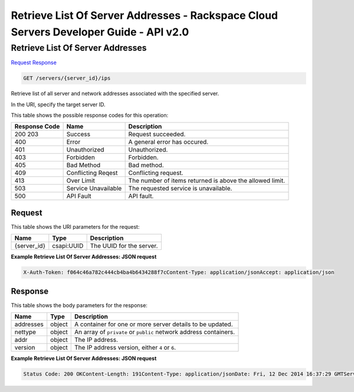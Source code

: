 =============================================================================
Retrieve List Of Server Addresses -  Rackspace Cloud Servers Developer Guide - API v2.0
=============================================================================

Retrieve List Of Server Addresses
~~~~~~~~~~~~~~~~~~~~~~~~~

`Request <GET_retrieve_list_of_server_addresses_servers_server_id_ips.rst#request>`__
`Response <GET_retrieve_list_of_server_addresses_servers_server_id_ips.rst#response>`__

.. code-block:: javascript

    GET /servers/{server_id}/ips

Retrieve list of all server and network addresses associated with the specified server.

In the URI, specify the target server ID.



This table shows the possible response codes for this operation:


+--------------------------+-------------------------+-------------------------+
|Response Code             |Name                     |Description              |
+==========================+=========================+=========================+
|200 203                   |Success                  |Request succeeded.       |
+--------------------------+-------------------------+-------------------------+
|400                       |Error                    |A general error has      |
|                          |                         |occured.                 |
+--------------------------+-------------------------+-------------------------+
|401                       |Unauthorized             |Unauthorized.            |
+--------------------------+-------------------------+-------------------------+
|403                       |Forbidden                |Forbidden.               |
+--------------------------+-------------------------+-------------------------+
|405                       |Bad Method               |Bad method.              |
+--------------------------+-------------------------+-------------------------+
|409                       |Conflicting Reqest       |Conflicting request.     |
+--------------------------+-------------------------+-------------------------+
|413                       |Over Limit               |The number of items      |
|                          |                         |returned is above the    |
|                          |                         |allowed limit.           |
+--------------------------+-------------------------+-------------------------+
|503                       |Service Unavailable      |The requested service is |
|                          |                         |unavailable.             |
+--------------------------+-------------------------+-------------------------+
|500                       |API Fault                |API fault.               |
+--------------------------+-------------------------+-------------------------+


Request
^^^^^^^^^^^^^^^^^

This table shows the URI parameters for the request:

+--------------------------+-------------------------+-------------------------+
|Name                      |Type                     |Description              |
+==========================+=========================+=========================+
|{server_id}               |csapi:UUID               |The UUID for the server. |
+--------------------------+-------------------------+-------------------------+








**Example Retrieve List Of Server Addresses: JSON request**


.. code::

    X-Auth-Token: f064c46a782c444cb4ba4b6434288f7cContent-Type: application/jsonAccept: application/json


Response
^^^^^^^^^^^^^^^^^^


This table shows the body parameters for the response:

+--------------------------+-------------------------+-------------------------+
|Name                      |Type                     |Description              |
+==========================+=========================+=========================+
|addresses                 |object                   |A container for one or   |
|                          |                         |more server details to   |
|                          |                         |be updated.              |
+--------------------------+-------------------------+-------------------------+
|nettype                   |object                   |An array of ``private``  |
|                          |                         |or ``public`` network    |
|                          |                         |address containers.      |
+--------------------------+-------------------------+-------------------------+
|addr                      |object                   |The IP address.          |
+--------------------------+-------------------------+-------------------------+
|version                   |object                   |The IP address version,  |
|                          |                         |either ``4`` or ``6``.   |
+--------------------------+-------------------------+-------------------------+





**Example Retrieve List Of Server Addresses: JSON request**


.. code::

    Status Code: 200 OKContent-Length: 191Content-Type: application/jsonDate: Fri, 12 Dec 2014 16:37:29 GMTServer: Jetty(8.0.y.z-SNAPSHOT)Via: 1.1 Repose (Repose/2.12)X-Compute-Request-Id: req-624fa036-8f73-4ca9-aa22-428df756c578

